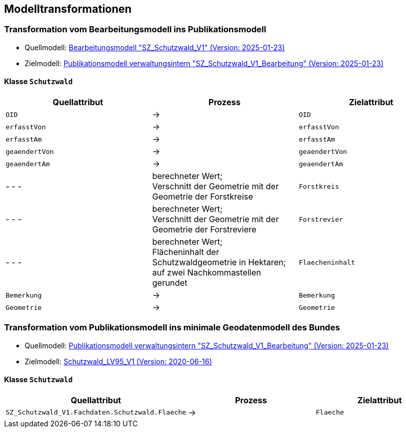== Modelltransformationen
=== Transformation vom Bearbeitungsmodell ins Publikationsmodell
* Quellmodell: https://raw.githubusercontent.com/ch-sz-geo/A064/refs/heads/main/models/SZ_Schutzwald_V1_Bearbeitung.ili[Bearbeitungsmodell "SZ_Schutzwald_V1" (Version: 2025-01-23)]
* Zielmodell: https://raw.githubusercontent.com/ch-sz-geo/A064/refs/heads/main/models/SZ_Schutzwald_V1.ili[Publikationsmodell verwaltungsintern "SZ_Schutzwald_V1_Bearbeitung" (Version: 2025-01-23)]

==== Klasse `+Schutzwald+`
[cols=3*,options="header"]
|===
| Quellattribut | Prozess | Zielattribut
m| OID ^| -> m| OID
m| erfasstVon ^| -> m| erfasstVon
m| erfasstAm ^| -> m| erfasstAm
m| geaendertVon ^| -> m| geaendertVon
m| geaendertAm ^| -> m| geaendertAm
| - - - | berechneter Wert; +
Verschnitt der Geometrie mit der Geometrie der Forstkreise m| Forstkreis
| - - - | berechneter Wert; +
Verschnitt der Geometrie mit der Geometrie der Forstreviere m| Forstrevier
| - - - | berechneter Wert; +
Flächeninhalt der Schutzwaldgeometrie in Hektaren; auf zwei Nachkommastellen gerundet m| Flaecheninhalt
m| Bemerkung ^| -> m| Bemerkung
m| Geometrie ^| -> m| Geometrie
|===

=== Transformation vom Publikationsmodell ins minimale Geodatenmodell des Bundes
* Quellmodell: https://raw.githubusercontent.com/ch-sz-geo/A064/refs/heads/main/models/SZ_Schutzwald_V1.ili[Publikationsmodell verwaltungsintern "SZ_Schutzwald_V1_Bearbeitung" (Version: 2025-01-23)]
* Zielmodell: http://models.geo.admin.ch/BAFU/Schutzwald_V1.ili[Schutzwald_LV95_V1 (Version: 2020-06-16)]

==== Klasse `+Schutzwald+`
[cols=3*,options="header"]
|===
| Quellattribut | Prozess | Zielattribut
| `+SZ_Schutzwald_V1.Fachdaten.Schutzwald.Flaeche+` ^| -> m| Flaeche
|===

ifdef::backend-pdf[]
<<<
endif::[]
